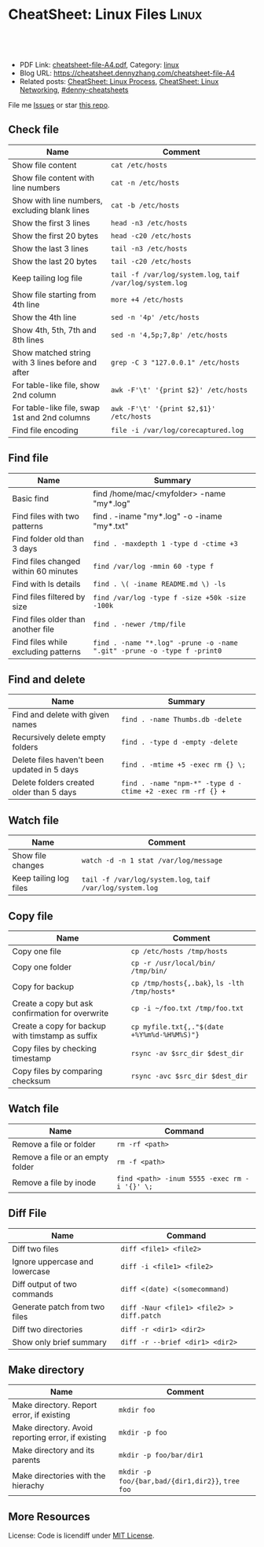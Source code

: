 * CheatSheet: Linux Files                                             :Linux:
:PROPERTIES:
:type:     linux
:export_file_name: cheatsheet-file-A4.pdf
:END:

#+BEGIN_HTML
<a href="https://github.com/dennyzhang/cheatsheet.dennyzhang.com/tree/master/cheatsheet-file-A4"><img align="right" width="200" height="183" src="https://www.dennyzhang.com/wp-content/uploads/denny/watermark/github.png" /></a>
<div id="the whole thing" style="overflow: hidden;">
<div style="float: left; padding: 5px"> <a href="https://www.linkedin.com/in/dennyzhang001"><img src="https://www.dennyzhang.com/wp-content/uploads/sns/linkedin.png" alt="linkedin" /></a></div>
<div style="float: left; padding: 5px"><a href="https://github.com/dennyzhang"><img src="https://www.dennyzhang.com/wp-content/uploads/sns/github.png" alt="github" /></a></div>
<div style="float: left; padding: 5px"><a href="https://www.dennyzhang.com/slack" target="_blank" rel="nofollow"><img src="https://www.dennyzhang.com/wp-content/uploads/sns/slack.png" alt="slack"/></a></div>
</div>

<br/><br/>
<a href="http://makeapullrequest.com" target="_blank" rel="nofollow"><img src="https://img.shields.io/badge/PRs-welcome-brightgreen.svg" alt="PRs Welcome"/></a>
#+END_HTML

- PDF Link: [[https://github.com/dennyzhang/cheatsheet.dennyzhang.com/blob/master/cheatsheet-file-A4/cheatsheet-file-A4.pdf][cheatsheet-file-A4.pdf]], Category: [[https://cheatsheet.dennyzhang.com/category/linux/][linux]]
- Blog URL: https://cheatsheet.dennyzhang.com/cheatsheet-file-A4
- Related posts: [[https://cheatsheet.dennyzhang.com/cheatsheet-process-A4][CheatSheet: Linux Process]], [[https://cheatsheet.dennyzhang.com/cheatsheet-networking-A4][CheatSheet: Linux Networking]], [[https://github.com/topics/denny-cheatsheets][#denny-cheatsheets]]

File me [[https://github.com/dennyzhang/cheatsheet-diff-A4/issues][Issues]] or star [[https://github.com/DennyZhang/cheatsheet-diff-A4][this repo]].
** Check file
| Name                                              | Comment                                                   |
|---------------------------------------------------+-----------------------------------------------------------|
| Show file content                                 | =cat /etc/hosts=                                          |
| Show file content with line numbers               | =cat -n /etc/hosts=                                       |
| Show with line numbers, excluding blank lines     | =cat -b /etc/hosts=                                       |
| Show the first 3 lines                            | =head -n3 /etc/hosts=                                     |
| Show the first 20 bytes                           | =head -c20 /etc/hosts=                                    |
| Show the last 3 lines                             | =tail -n3 /etc/hosts=                                     |
| Show the last 20 bytes                            | =tail -c20 /etc/hosts=                                    |
| Keep tailing log file                             | =tail -f /var/log/system.log=, =taif /var/log/system.log= |
| Show file starting from 4th line                  | =more +4 /etc/hosts=                                      |
| Show the 4th line                                 | =sed -n '4p' /etc/hosts=                                  |
| Show 4th, 5th, 7th and 8th lines                  | =sed -n '4,5p;7,8p' /etc/hosts=                           |
| Show matched string with 3 lines before and after | =grep -C 3 "127.0.0.1" /etc/hosts=                        |
| For table-like file, show 2nd column              | =awk -F'\t' '{print $2}' /etc/hosts=                      |
| For table-like file, swap 1st and 2nd columns     | =awk -F'\t' '{print $2,$1}' /etc/hosts=                   |
| Find file encoding                                | =file -i /var/log/corecaptured.log=                       |
** Find file
| Name                                 | Summary                                                                 |
|--------------------------------------+-------------------------------------------------------------------------|
| Basic find                           | find /home/mac/<myfolder> -name "my*.log"                               |
| Find files with two patterns         | find . -iname "my*.log" -o -iname "my*.txt"                             |
| Find folder old than 3 days          | =find . -maxdepth 1 -type d -ctime +3=                                  |
| Find files changed within 60 minutes | =find /var/log -mmin 60 -type f=                                        |
| Find with ls details                 | =find . \( -iname README.md \) -ls=                                     |
| Find files filtered by size          | =find /var/log -type f -size +50k -size -100k=                          |
| Find files older than another file   | =find . -newer /tmp/file=                                               |
| Find files while excluding patterns  | =find . -name "*.log" -prune -o -name ".git" -prune -o -type f -print0= |
** Find and delete
| Name                                        | Summary                                                    |
|---------------------------------------------+------------------------------------------------------------|
| Find and delete with given names            | =find . -name Thumbs.db -delete=                           |
| Recursively delete empty folders            | =find . -type d -empty -delete=                            |
| Delete files haven't been updated in 5 days | =find . -mtime +5 -exec rm {} \;=                          |
| Delete folders created older than 5 days    | =find . -name "npm-*" -type d -ctime +2 -exec rm -rf {} += |
** Watch file
| Name                   | Comment                                                   |
|------------------------+-----------------------------------------------------------|
| Show file changes      | =watch -d -n 1 stat /var/log/message=                     |
| Keep tailing log files | =tail -f /var/log/system.log=, =taif /var/log/system.log= |
** Copy file
| Name                                             | Comment                                       |
|--------------------------------------------------+-----------------------------------------------|
| Copy one file                                    | =cp /etc/hosts /tmp/hosts=                    |
| Copy one folder                                  | =cp -r /usr/local/bin/ /tmp/bin/=             |
| Copy for backup                                  | =cp /tmp/hosts{,.bak}=, =ls -lth /tmp/hosts*= |
| Create a copy but ask confirmation for overwrite | =cp -i ~/foo.txt /tmp/foo.txt=                |
| Create a copy for backup with timstamp as suffix | =cp myfile.txt{,."$(date +%Y%m%d-%H%M%S)"}=   |
| Copy files by checking timestamp                 | =rsync -av $src_dir $dest_dir=                |
| Copy files by comparing checksum                 | =rsync -avc $src_dir $dest_dir=               |
#+BEGIN_HTML
<a href="https://cheatsheet.dennyzhang.com"><img align="right" width="185" height="37" src="https://raw.githubusercontent.com/USDevOps/mywechat-slack-group/master/images/dns_small.png"></a>
#+END_HTML
** Watch file
| Name                             | Command                                      |
|----------------------------------+----------------------------------------------|
| Remove a file or folder          | =rm -rf <path>=                              |
| Remove a file or an empty folder | =rm -f <path>=                               |
| Remove a file by inode           | =find <path> -inum 5555 -exec rm -i '{}' \;= |
** Diff File
| Name                           | Command                                   |
|--------------------------------+-------------------------------------------|
| Diff two files                 | =diff <file1> <file2>=                    |
| Ignore uppercase and lowercase | =diff -i <file1> <file2>=                 |
| Diff output of two commands    | =diff <(date) <(somecommand)=             |
| Generate patch from two files  | =diff -Naur <file1> <file2> > diff.patch= |
| Diff two directories           | =diff -r <dir1> <dir2>=                   |
| Show only brief summary        | =diff -r --brief <dir1> <dir2>=           |
** Make directory
| Name                                               | Comment                                          |
|----------------------------------------------------+--------------------------------------------------|
| Make directory. Report error, if existing          | =mkdir foo=                                      |
| Make directory. Avoid reporting error, if existing | =mkdir -p foo=                                   |
| Make directory and its parents                     | =mkdir -p foo/bar/dir1=                          |
| Make directories with the hierachy                 | =mkdir -p foo/{bar,bad/{dir1,dir2}}=, =tree foo= |
** More Resources
License: Code is licendiff under [[https://www.dennyzhang.com/wp-content/mit_license.txt][MIT License]].

#+BEGIN_HTML
<a href="https://cheatsheet.dennyzhang.com"><img align="right" width="201" height="268" src="https://raw.githubusercontent.com/USDevOps/mywechat-slack-group/master/images/denny_201706.png"></a>

<a href="https://cheatsheet.dennyzhang.com"><img align="right" src="https://raw.githubusercontent.com/USDevOps/mywechat-slack-group/master/images/dns_small.png"></a>
#+END_HTML
* org-mode configuration                                           :noexport:
#+STARTUP: overview customtime noalign logdone showall
#+DESCRIPTION:
#+KEYWORDS:
#+LATEX_HEADER: \usepackage[margin=0.6in]{geometry}
#+LaTeX_CLASS_OPTIONS: [8pt]
#+LATEX_HEADER: \usepackage[english]{babel}
#+LATEX_HEADER: \usepackage{lastpage}
#+LATEX_HEADER: \usepackage{fancyhdr}
#+LATEX_HEADER: \pagestyle{fancy}
#+LATEX_HEADER: \fancyhf{}
#+LATEX_HEADER: \rhead{Updated: \today}
#+LATEX_HEADER: \rfoot{\thepage\ of \pageref{LastPage}}
#+LATEX_HEADER: \lfoot{\href{https://github.com/dennyzhang/cheatsheet.dennyzhang.com/tree/master/cheatsheet-file-A4}{GitHub: https://github.com/dennyzhang/cheatsheet.dennyzhang.com/tree/master/cheatsheet-file-A4}}
#+LATEX_HEADER: \lhead{\href{https://cheatsheet.dennyzhang.com/cheatsheet-slack-A4}{Blog URL: https://cheatsheet.dennyzhang.com/cheatsheet-file-A4}}
#+AUTHOR: Denny Zhang
#+EMAIL:  denny@dennyzhang.com
#+TAGS: noexport(n)
#+PRIORITIES: A D C
#+OPTIONS:   H:3 num:t toc:nil \n:nil @:t ::t |:t ^:t -:t f:t *:t <:t
#+OPTIONS:   TeX:t LaTeX:nil skip:nil d:nil todo:t pri:nil tags:not-in-toc
#+EXPORT_EXCLUDE_TAGS: exclude noexport
#+SEQ_TODO: TODO HALF ASSIGN | DONE BYPASS DELEGATE CANCELED DEFERRED
#+LINK_UP:
#+LINK_HOME:
* Find with grep                                                   :noexport:
- Find with grep
#+BEGIN_SRC sh
find /home/mac/devstack -name "*.log" -prune -o \
     -name "data" -prune -o -type f \
     -print0 | xargs -0 -e grep '172\.16\.33' /opt/stack
#+END_SRC

- Find files and sort by modify time
#+BEGIN_SRC sh
find /var/lib/jenkins/jobs -name config.xml -printf '%T@ %p\n' \
     | sort -n | tail -n 1 | awk -F' ' '{print $2}'
#+END_SRC
* file1                                                            :noexport:
# To find files by case-insensitive extension (ex: .jpg, .JPG, .jpG):
find . -iname "*.jpg"

# To find directories:
find . -type d

# To find files:
find . -type f

# To find files by octal permission:
find . -type f -perm 777

# To find files with setuid bit set:
find . -xdev \( -perm -4000 \) -type f -print0 | xargs -0 ls -l

# To find files with extension '.txt' and remove them:
find ./path/ -name '*.txt' -exec rm '{}' \;

# To find files with extension '.txt' and look for a string into them:
find ./path/ -name '*.txt' | xargs grep 'string'

# To find files with size bigger than 5 Mebibyte and sort them by size:
find . -size +5M -type f -print0 | xargs -0 ls -Ssh | sort -z

# To find files bigger than 2 Megabyte and list them:
find . -type f -size +200000000c -exec ls -lh {} \; | awk '{ print $9 ": " $5 }'

# To find files modified more than 7 days ago and list file information
find . -type f -mtime +7d -ls

# To find symlinks owned by a user and list file information
find . -type l --user=username -ls

# To search for and delete empty directories
find . -type d -empty -exec rmdir {} \;

# To search for directories named build at a max depth of 2 directories
find . -maxdepth 2 -name build -type d

# To search all files who are not in .git directory
find . ! -iwholename '*.git*' -type f

# To find all files that have the same node (hard link) as MY_FILE_HERE
find . -type f -samefile MY_FILE_HERE 2>/dev/null

# To find all files in the current directory and modify their permissions
find . -type f -exec chmod 644 {} \;

* TODO when find has failed, set exit code to not zero             :noexport:
